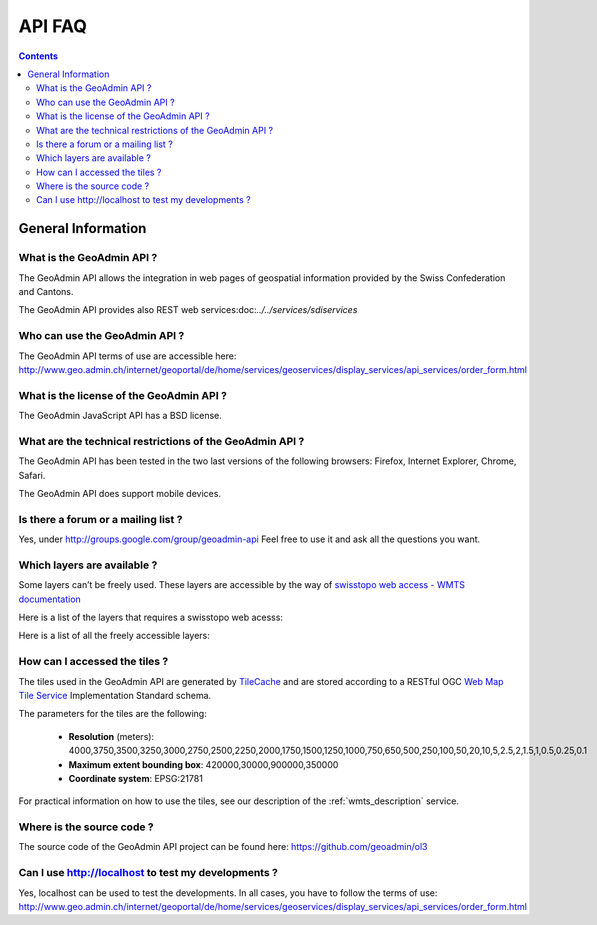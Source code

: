 API FAQ
=======

.. contents::

General Information
~~~~~~~~~~~~~~~~~~~

What is the GeoAdmin API ?
--------------------------

The GeoAdmin API allows the integration in web pages of geospatial information provided by the Swiss Confederation and Cantons.

The GeoAdmin API provides also REST web services:doc:`../../services/sdiservices`

Who can use the GeoAdmin API ?
------------------------------

The GeoAdmin API terms of use are accessible here: http://www.geo.admin.ch/internet/geoportal/de/home/services/geoservices/display_services/api_services/order_form.html

What is the license of the GeoAdmin API ?
-----------------------------------------

The GeoAdmin JavaScript API has a BSD license.

What are the technical restrictions of the GeoAdmin API ?
---------------------------------------------------------

The GeoAdmin API has been tested in the two last versions of the following browsers:  Firefox, Internet Explorer, Chrome, Safari.

The GeoAdmin API does support mobile devices.

Is there a forum or a mailing list ?
------------------------------------

Yes, under http://groups.google.com/group/geoadmin-api
Feel free to use it and ask all the questions you want.

.. _available_layers:

Which layers are available ?
----------------------------

Some layers can’t be freely used. These layers are accessible by the way of `swisstopo web access - WMTS documentation <http://www.swisstopo.admin.ch/internet/swisstopo/en/home/products/services/web_services/webaccess.html>`_

Here is a list of the layers that requires a swisstopo web acesss:

.. raw:: html

   <body>
      <div id="notfree" style="margin-left:10px;"></div>
   </body>

Here is a list of all the freely accessible layers:

.. raw:: html

   <body>
      <div id="free" style="margin-left:10px;"></div>
   </body>

.. raw:: html

   <script type="text/javascript">

    function init() {
        var myInnerHtml_free, myInnerHtml_notfree, layerArray_free, layerArray_notfree, layers;
        myInnerHtml_free = "<br><table border=\"0\">";
        myInnerHtml_notfree =  "<br><table border=\"0\">";
        layerArray_free = [];
        layerArray_notfree = [];
        layers = getConfig();
        var counterFree = 1;
        for (var layer in layers) {
          if (!layers[layer]['parentLayerId']) {
            myInnerHtml_free = myInnerHtml_free + '<tr><td>' + counterFree + '</td><td><a href="http://map3.geo.admin.ch/?layers=' +
                                      layer + '" target="new"> ' + layer + '</a>&nbsp('+layers[layer]['label']+')</td></tr>';
            counterFree++;
          }
        }
        document.getElementById("free").innerHTML=myInnerHtml_free;
        
   }

   </script>

   <body onload="init();">
     <script type="text/javascript" src="../../loader.js?lang=en"></script>
   </body>

How can I accessed the tiles ?
------------------------------

The tiles used in the GeoAdmin API are generated by `TileCache <http://www.tilecache.org>`_ and are stored according to
a RESTful OGC `Web Map Tile Service <http://www.opengeospatial.org/standards/wmts>`_ Implementation Standard schema.

The parameters for the tiles are the following:

 * **Resolution** (meters): 4000,3750,3500,3250,3000,2750,2500,2250,2000,1750,1500,1250,1000,750,650,500,250,100,50,20,10,5,2.5,2,1.5,1,0.5,0.25,0.1

 * **Maximum extent bounding box**: 420000,30000,900000,350000

 * **Coordinate system**: EPSG:21781

For practical information on how to use the tiles, see our description of the :ref:`wmts_description` service.

Where is the source code ?
--------------------------

The source code of the GeoAdmin API project can be found here: https://github.com/geoadmin/ol3


Can I use http://localhost to test my developments ?
----------------------------------------------------

Yes, localhost can be used to test the developments. In all cases, you have to follow the terms of use: http://www.geo.admin.ch/internet/geoportal/de/home/services/geoservices/display_services/api_services/order_form.html

